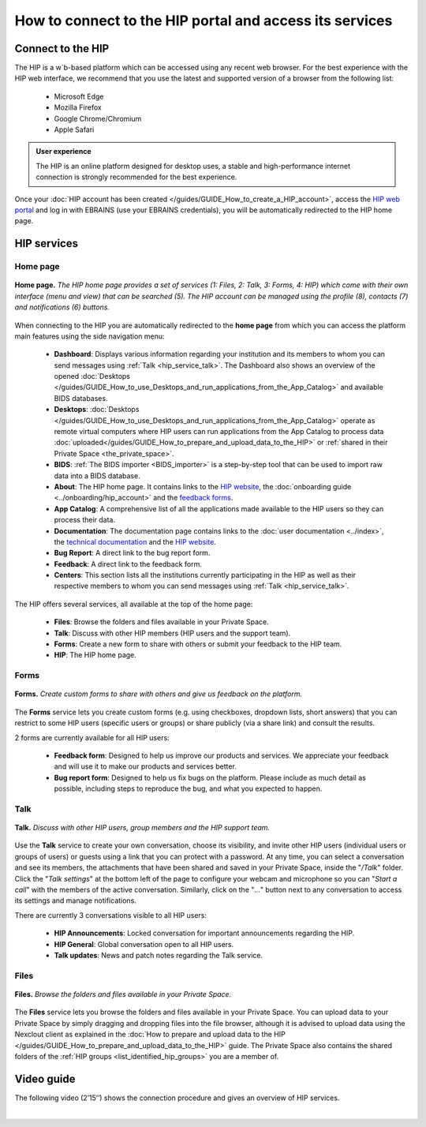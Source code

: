 How to connect to the HIP portal and access its services
--------------------------------------------------------

Connect to the HIP
:::::::::::::::::: 

The HIP is a w`b-based platform which can be accessed using any recent web browser. 
For the best experience with the HIP web interface, we recommend that you use the latest and supported version of a browser from the following list:

	* Microsoft Edge
	* Mozilla Firefox
	* Google Chrome/Chromium
	* Apple Safari
	
.. admonition:: User experience

   The HIP is an online platform designed for desktop uses,
   a stable and high-performance internet connection is strongly recommended for the best experience.

Once your :doc:`HIP account has been created </guides/GUIDE_How_to_create_a_HIP_account>`, access the
`HIP web portal <https://thehip.app>`_ and log in with EBRAINS (use your EBRAINS credentials), 
you will be automatically redirected to the HIP home page.

HIP services
::::::::::::

Home page
.........

.. figure:: /guides/art/GUIDE_How_to_connect_to_the_HIP_portal_and_access_its_services/GUIDE_HIP_homepage.png
	:width: 600px
	:align: center

	**Home page.** *The HIP home page provides a set of services (1: Files, 2: Talk, 3: Forms, 4: HIP) which come with their own
	interface (menu and view) that can be searched (5). The HIP account can be managed using the profile (8),
	contacts (7) and notifications (6) buttons.*

When connecting to the HIP you are automatically redirected to the **home page** from which you can access the platform main features using the side navigation menu:

	* **Dashboard**: Displays various information regarding your institution and its members to whom you can send messages using :ref:`Talk <hip_service_talk>`.
	  The Dashboard also shows an overview of the opened :doc:`Desktops </guides/GUIDE_How_to_use_Desktops_and_run_applications_from_the_App_Catalog>` and available BIDS databases.
	* **Desktops**: :doc:`Desktops </guides/GUIDE_How_to_use_Desktops_and_run_applications_from_the_App_Catalog>` operate
	  as remote virtual computers where HIP users can run applications from the App Catalog to process 
	  data :doc:`uploaded</guides/GUIDE_How_to_prepare_and_upload_data_to_the_HIP>` or :ref:`shared in their Private Space <the_private_space>`.
	* **BIDS**: :ref:`The BIDS importer <BIDS_importer>` is a step-by-step tool that can be used to import raw data into a BIDS database.
	* **About**: The HIP home page. It contains links to the `HIP website <https://www.humanbrainproject.eu/en/medicine/human-intracerebral-eeg-platform/>`_, the :doc:`onboarding guide <../onboarding/hip_account>` and the `feedback forms <https://thehip.app/apps/forms/>`_.
	* **App Catalog**: A comprehensive list of all the applications made available to the HIP users so they can process their data. 
	* **Documentation**: The documentation page contains links to the :doc:`user documentation <../index>`, the `technical documentation <https://github.com/HIP-infrastructure/hip-doc>`_ and the `HIP website <https://www.humanbrainproject.eu/en/medicine/human-intracerebral-eeg-platform/>`_.
	* **Bug Report**: A direct link to the bug report form. 
	* **Feedback**: A direct link to the feedback form.
	* **Centers**: This section lists all the institutions currently participating in the HIP as well as their respective members to whom you can send messages using :ref:`Talk <hip_service_talk>`.

The HIP offers several services, all available at the top of the home page:

	* **Files**: Browse the folders and files available in your Private Space. 
	* **Talk**: Discuss with other HIP members (HIP users and the support team).
	* **Forms**: Create a new form to share with others or submit your feedback to the HIP team.
	* **HIP**: The HIP home page. 

Forms
.....

.. figure:: /guides/art/GUIDE_How_to_connect_to_the_HIP_portal_and_access_its_services/GUIDE_HIP_forms.png
	:width: 600px
	:align: center

	**Forms.** *Create custom forms to share with others and give us feedback on the platform.*
	
The **Forms** service lets you create custom forms (e.g. using checkboxes, dropdown lists, short answers)
that you can restrict to some HIP users (specific users or groups) or share publicly (via a share link) and consult the results.

2 forms are currently available for all HIP users:

    * **Feedback form**: Designed to help us improve our products and services. We appreciate your feedback and will use it to make our products and services better.
    * **Bug report form**: Designed to help us fix bugs on the platform. Please include as much detail as possible, including steps to reproduce the bug, and what you expected to happen.


.. _hip_service_talk:


Talk
....

.. figure:: /guides/art/GUIDE_How_to_connect_to_the_HIP_portal_and_access_its_services/GUIDE_HIP_talk.png
	:width: 600px
	:align: center

	**Talk.** *Discuss with other HIP users, group members and the HIP support team.*
	
Use the **Talk** service to create your own conversation, choose its visibility, and invite other HIP users (individual users or groups of users)
or guests using a link that you can protect with a password.
At any time, you can select a conversation and see its members, the attachments that have been shared and saved in your Private Space, inside the "*/Talk*" folder.
Click the "*Talk settings*" at the bottom left of the page to configure your webcam and microphone so you can "*Start a call*" with the members of the active conversation.
Similarly, click on the "*...*" button next to any conversation to access its settings and manage notifications. 

There are currently 3 conversations visible to all HIP users:

    * **HIP Announcements**: Locked conversation for important announcements regarding the HIP.
    * **HIP General**: Global conversation open to all HIP users.
    * **Talk updates**: News and patch notes regarding the Talk service.


Files
.....

.. figure:: /guides/art/GUIDE_How_to_connect_to_the_HIP_portal_and_access_its_services/GUIDE_HIP_files.png
	:width: 600px
	:align: center

	**Files.** *Browse the folders and files available in your Private Space.*

The **Files** service lets you browse the folders and files available in your Private Space.
You can upload data to your Private Space by simply dragging and dropping files into the file browser, although it is advised to
upload data using the Nexclout client as explained in the :doc:`How to prepare and upload data to the HIP </guides/GUIDE_How_to_prepare_and_upload_data_to_the_HIP>` guide.
The Private Space also contains the shared folders of the :ref:`HIP groups <list_identified_hip_groups>` you are a member of. 


Video guide
:::::::::::

The following video (2’15’’) shows the connection procedure and gives an overview of HIP services.

.. raw:: html

   <center>	
   <video width="680"  poster="https://thehip.app/apps/sharingpath/anthonyboyer/Public/Guide%20-%20Connect%20and%20overview/Videos/HIP%20Guide%20-%20Thumbnail%20-%20Connect%20and%20overview.png" controls>
   <source src="https://thehip.app/apps/sharingpath/anthonyboyer/Public/Guide%20-%20Connect%20and%20overview/Videos/HIP%20Guide%20-%20Connect%20and%20overview.mp4" type="video/mp4">
   Your browser does not support the video tag.
   </video>
   </center>
	
|



